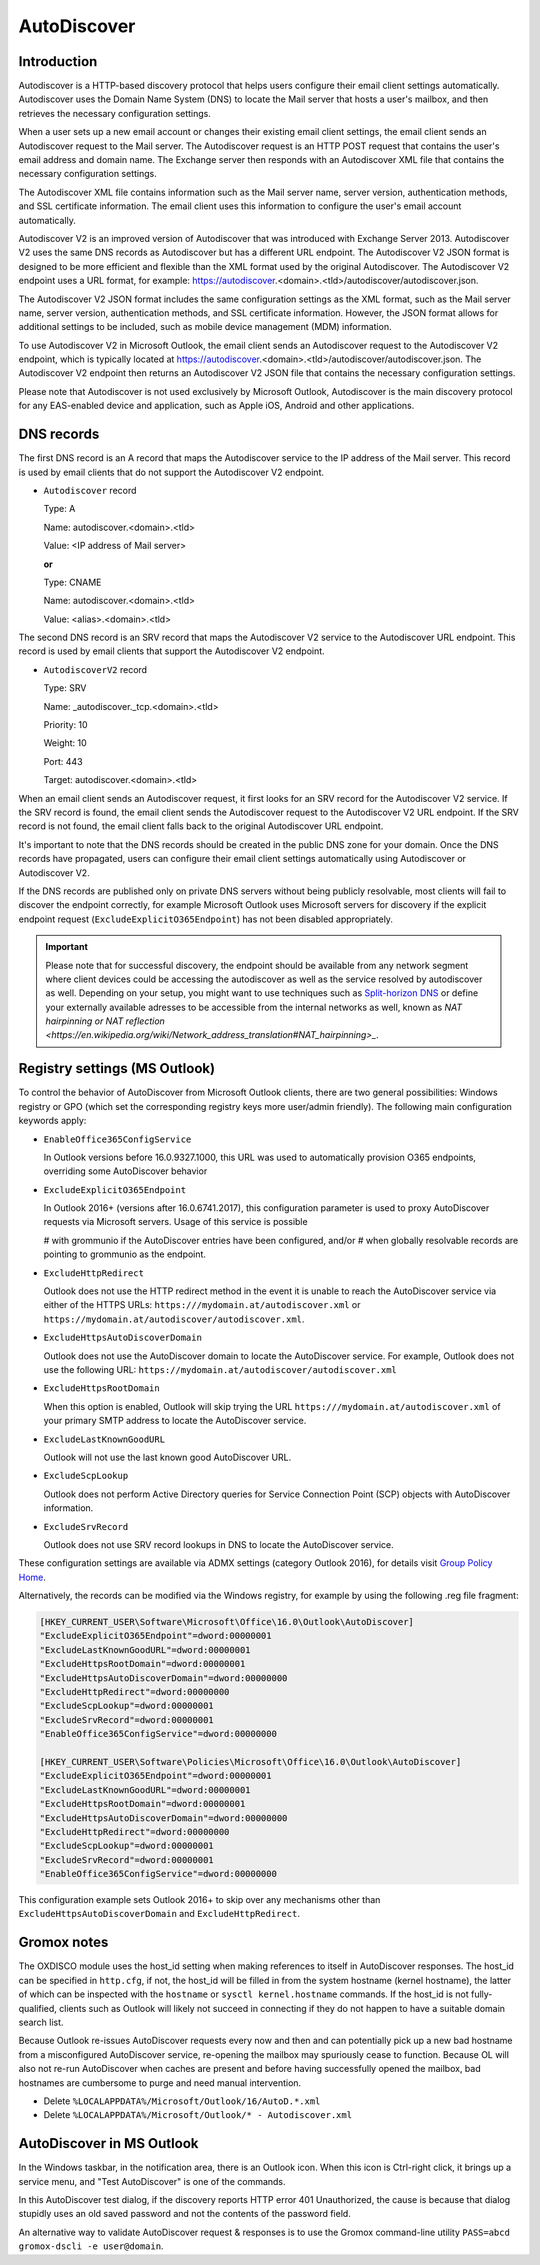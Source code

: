 ..
        SPDX-License-Identifier: CC-BY-SA-4.0 or-later
        SPDX-FileCopyrightText: 2022 grommunio GmbH

AutoDiscover
============

Introduction
------------

Autodiscover is a HTTP-based discovery protocol that helps users configure their
email client settings automatically. Autodiscover uses the Domain Name System
(DNS) to locate the Mail server that hosts a user's mailbox, and then retrieves
the necessary configuration settings.

When a user sets up a new email account or changes their existing email client
settings, the email client sends an Autodiscover request to the Mail server.
The Autodiscover request is an HTTP POST request that contains the user's email
address and domain name. The Exchange server then responds with an Autodiscover
XML file that contains the necessary configuration settings.

The Autodiscover XML file contains information such as the Mail server name,
server version, authentication methods, and SSL certificate information. The
email client uses this information to configure the user's email account
automatically.

Autodiscover V2 is an improved version of Autodiscover that was introduced with
Exchange Server 2013. Autodiscover V2 uses the same DNS records as Autodiscover
but has a different URL endpoint. The Autodiscover V2 JSON format is designed to
be more efficient and flexible than the XML format used by the original
Autodiscover. The Autodiscover V2 endpoint uses a URL format, for example:
https://autodiscover.<domain>.<tld>/autodiscover/autodiscover.json.

The Autodiscover V2 JSON format includes the same configuration settings as the
XML format, such as the Mail server name, server version, authentication
methods, and SSL certificate information. However, the JSON format allows for
additional settings to be included, such as mobile device management (MDM)
information.

To use Autodiscover V2 in Microsoft Outlook, the email client sends an
Autodiscover request to the Autodiscover V2 endpoint, which is typically located
at https://autodiscover.<domain>.<tld>/autodiscover/autodiscover.json. The
Autodiscover V2 endpoint then returns an Autodiscover V2 JSON file that contains
the necessary configuration settings.

Please note that Autodiscover is not used exclusively by Microsoft Outlook,
Autodiscover is the main discovery protocol for any EAS-enabled device and
application, such as Apple iOS, Android and other applications.

DNS records
-----------

The first DNS record is an A record that maps the Autodiscover service to the IP
address of the Mail server. This record is used by email clients that do not
support the Autodiscover V2 endpoint.

* ``Autodiscover`` record

  Type: A

  Name: autodiscover.<domain>.<tld>

  Value: <IP address of Mail server>

  **or**

  Type: CNAME

  Name: autodiscover.<domain>.<tld>

  Value: <alias>.<domain>.<tld>


The second DNS record is an SRV record that maps the Autodiscover V2 service to
the Autodiscover URL endpoint. This record is used by email clients that support
the Autodiscover V2 endpoint.

* ``AutodiscoverV2`` record

  Type: SRV

  Name: _autodiscover._tcp.<domain>.<tld>

  Priority: 10

  Weight: 10

  Port: 443

  Target: autodiscover.<domain>.<tld>

When an email client sends an Autodiscover request, it first looks for an SRV
record for the Autodiscover V2 service. If the SRV record is found, the email
client sends the Autodiscover request to the Autodiscover V2 URL endpoint. If
the SRV record is not found, the email client falls back to the original
Autodiscover URL endpoint.

It's important to note that the DNS records should be created in the public DNS
zone for your domain. Once the DNS records have propagated, users can configure
their email client settings automatically using Autodiscover or Autodiscover V2.

If the DNS records are published only on private DNS servers without being
publicly resolvable, most clients will fail to discover the endpoint correctly,
for example Microsoft Outlook uses Microsoft servers for discovery if the
explicit endpoint request (``ExcludeExplicitO365Endpoint``) has not been
disabled appropriately.

.. important::
   Please note that for successful discovery, the endpoint should be available
   from any network segment where client devices could be accessing the
   autodiscover as well as the service resolved by autodiscover as well. Depending
   on your setup, you might want to use techniques such as `Split-horizon DNS
   <https://en.wikipedia.org/wiki/Split-horizon_DNS>`_ or define your externally
   available adresses to be accessible from the internal networks as well, known
   as `NAT hairpinning or NAT reflection
   <https://en.wikipedia.org/wiki/Network_address_translation#NAT_hairpinning>_`.

Registry settings (MS Outlook)
------------------------------

To control the behavior of AutoDiscover from Microsoft Outlook clients, there
are two general possibilities: Windows registry or GPO (which set the
corresponding registry keys more user/admin friendly). The following main
configuration keywords apply:

* ``EnableOffice365ConfigService``

  In Outlook versions before 16.0.9327.1000, this URL was used to automatically
  provision O365 endpoints, overriding some AutoDiscover behavior

* ``ExcludeExplicitO365Endpoint``

  In Outlook 2016+ (versions after 16.0.6741.2017), this configuration
  parameter is used to proxy AutoDiscover requests via Microsoft servers. Usage
  of this service is possible

  # with grommunio if the AutoDiscover entries have been configured, and/or
  # when globally resolvable records are pointing to grommunio as the endpoint.

* ``ExcludeHttpRedirect``

  Outlook does not use the HTTP redirect method in the event it is unable to
  reach the AutoDiscover service via either of the HTTPS URLs:
  ``https:///mydomain.at/autodiscover.xml`` or
  ``https://mydomain.at/autodiscover/autodiscover.xml``.

* ``ExcludeHttpsAutoDiscoverDomain``

  Outlook does not use the AutoDiscover domain to locate the AutoDiscover
  service. For example, Outlook does not use the following URL:
  ``https://mydomain.at/autodiscover/autodiscover.xml``

* ``ExcludeHttpsRootDomain``

  When this option is enabled, Outlook will skip trying the URL
  ``https:///mydomain.at/autodiscover.xml`` of your primary SMTP address to
  locate the AutoDiscover service.

* ``ExcludeLastKnownGoodURL``

  Outlook will not use the last known good AutoDiscover URL.

* ``ExcludeScpLookup``

  Outlook does not perform Active Directory queries for Service Connection
  Point (SCP) objects with AutoDiscover information.

* ``ExcludeSrvRecord``

  Outlook does not use SRV record lookups in DNS to locate the AutoDiscover
  service.

These configuration settings are available via ADMX settings (category Outlook
2016), for details visit `Group Policy Home
<https://admx.help/?Category=Office2016&Policy=outlk16.Office.Microsoft.Policies.Windows::L_OutlookDisableAutoDiscover&Language=en-us>`_.

Alternatively, the records can be modified via the Windows registry, for example by
using the following .reg file fragment:

.. code-block::

	[HKEY_CURRENT_USER\Software\Microsoft\Office\16.0\Outlook\AutoDiscover]
	"ExcludeExplicitO365Endpoint"=dword:00000001
	"ExcludeLastKnownGoodURL"=dword:00000001
	"ExcludeHttpsRootDomain"=dword:00000001
	"ExcludeHttpsAutoDiscoverDomain"=dword:00000000
	"ExcludeHttpRedirect"=dword:00000000
	"ExcludeScpLookup"=dword:00000001
	"ExcludeSrvRecord"=dword:00000001
	"EnableOffice365ConfigService"=dword:00000000
	
	[HKEY_CURRENT_USER\Software\Policies\Microsoft\Office\16.0\Outlook\AutoDiscover]
	"ExcludeExplicitO365Endpoint"=dword:00000001
	"ExcludeLastKnownGoodURL"=dword:00000001
	"ExcludeHttpsRootDomain"=dword:00000001
	"ExcludeHttpsAutoDiscoverDomain"=dword:00000000
	"ExcludeHttpRedirect"=dword:00000000
	"ExcludeScpLookup"=dword:00000001
	"ExcludeSrvRecord"=dword:00000001
	"EnableOffice365ConfigService"=dword:00000000


This configuration example sets Outlook 2016+ to skip over any mechanisms
other than ``ExcludeHttpsAutoDiscoverDomain`` and ``ExcludeHttpRedirect``.


Gromox notes
------------

The OXDISCO module uses the host_id setting when making references to itself in
AutoDiscover responses. The host_id can be specified in ``http.cfg``, if not,
the host_id will be filled in from the system hostname (kernel hostname), the
latter of which can be inspected with the ``hostname`` or ``sysctl
kernel.hostname`` commands. If the host_id is not fully-qualified, clients such
as Outlook will likely not succeed in connecting if they do not happen to have a
suitable domain search list.

Because Outlook re-issues AutoDiscover requests every now and then and can
potentially pick up a new bad hostname from a misconfigured AutoDiscover
service, re-opening the mailbox may spuriously cease to function. Because OL
will also not re-run AutoDiscover when caches are present and before having
successfully opened the mailbox, bad hostnames are cumbersome to purge and need
manual intervention.

* Delete ``%LOCALAPPDATA%/Microsoft/Outlook/16/AutoD.*.xml``
* Delete ``%LOCALAPPDATA%/Microsoft/Outlook/* - Autodiscover.xml``


AutoDiscover in MS Outlook
--------------------------

In the Windows taskbar, in the notification area, there is an Outlook icon.
When this icon is Ctrl-right click, it brings up a service menu, and "Test
AutoDiscover" is one of the commands.

In this AutoDiscover test dialog, if the discovery reports HTTP error 401
Unauthorized, the cause is because that dialog stupidly uses an old saved
password and not the contents of the password field.

.. image:: _static/img/oldisco.png

An alternative way to validate AutoDiscover request & responses is to use the
Gromox command-line utility ``PASS=abcd gromox-dscli -e user@domain``.
